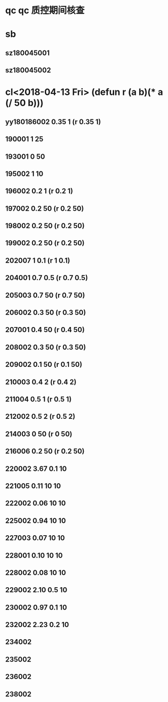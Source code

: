 * qc qc 质控期间核查
* sb
** sz180045001
** sz180045002
* cl<2018-04-13 Fri> (defun r (a b)(* a (/ 50 b)))
** yy180186002 0.35 1 (r 0.35 1)
** 190001 1 25
** 193001 0 50
** 195002 1 10
** 196002 0.2 1 (r 0.2 1)
** 197002 0.2 50 (r 0.2 50)
** 198002 0.2 50 (r 0.2 50)
** 199002 0.2 50 (r 0.2 50)
** 202007 1 0.1 (r 1 0.1)
** 204001 0.7 0.5 (r 0.7 0.5)
** 205003 0.7 50 (r 0.7 50)
** 206002 0.3 50 (r 0.3 50)
** 207001 0.4 50 (r 0.4 50)
** 208002 0.3 50 (r 0.3 50)
** 209002 0.1 50 (r 0.1 50)
** 210003 0.4 2 (r 0.4 2)
** 211004 0.5 1 (r 0.5 1)
** 212002 0.5 2 (r 0.5 2)
** 214003 0 50 (r 0 50)
** 216006 0.2 50 (r 0.2 50)
** 220002 3.67 0.1 10
** 221005 0.11 10 10
** 222002 0.06 10 10
** 225002 0.94 10 10
** 227003 0.07 10 10
** 228001 0.10 10 10
** 228002 0.08 10 10
** 229002 2.10 0.5 10
** 230002 0.97 0.1 10
** 232002 2.23 0.2 10
** 234002 
** 235002 
** 236002 
** 238002 

